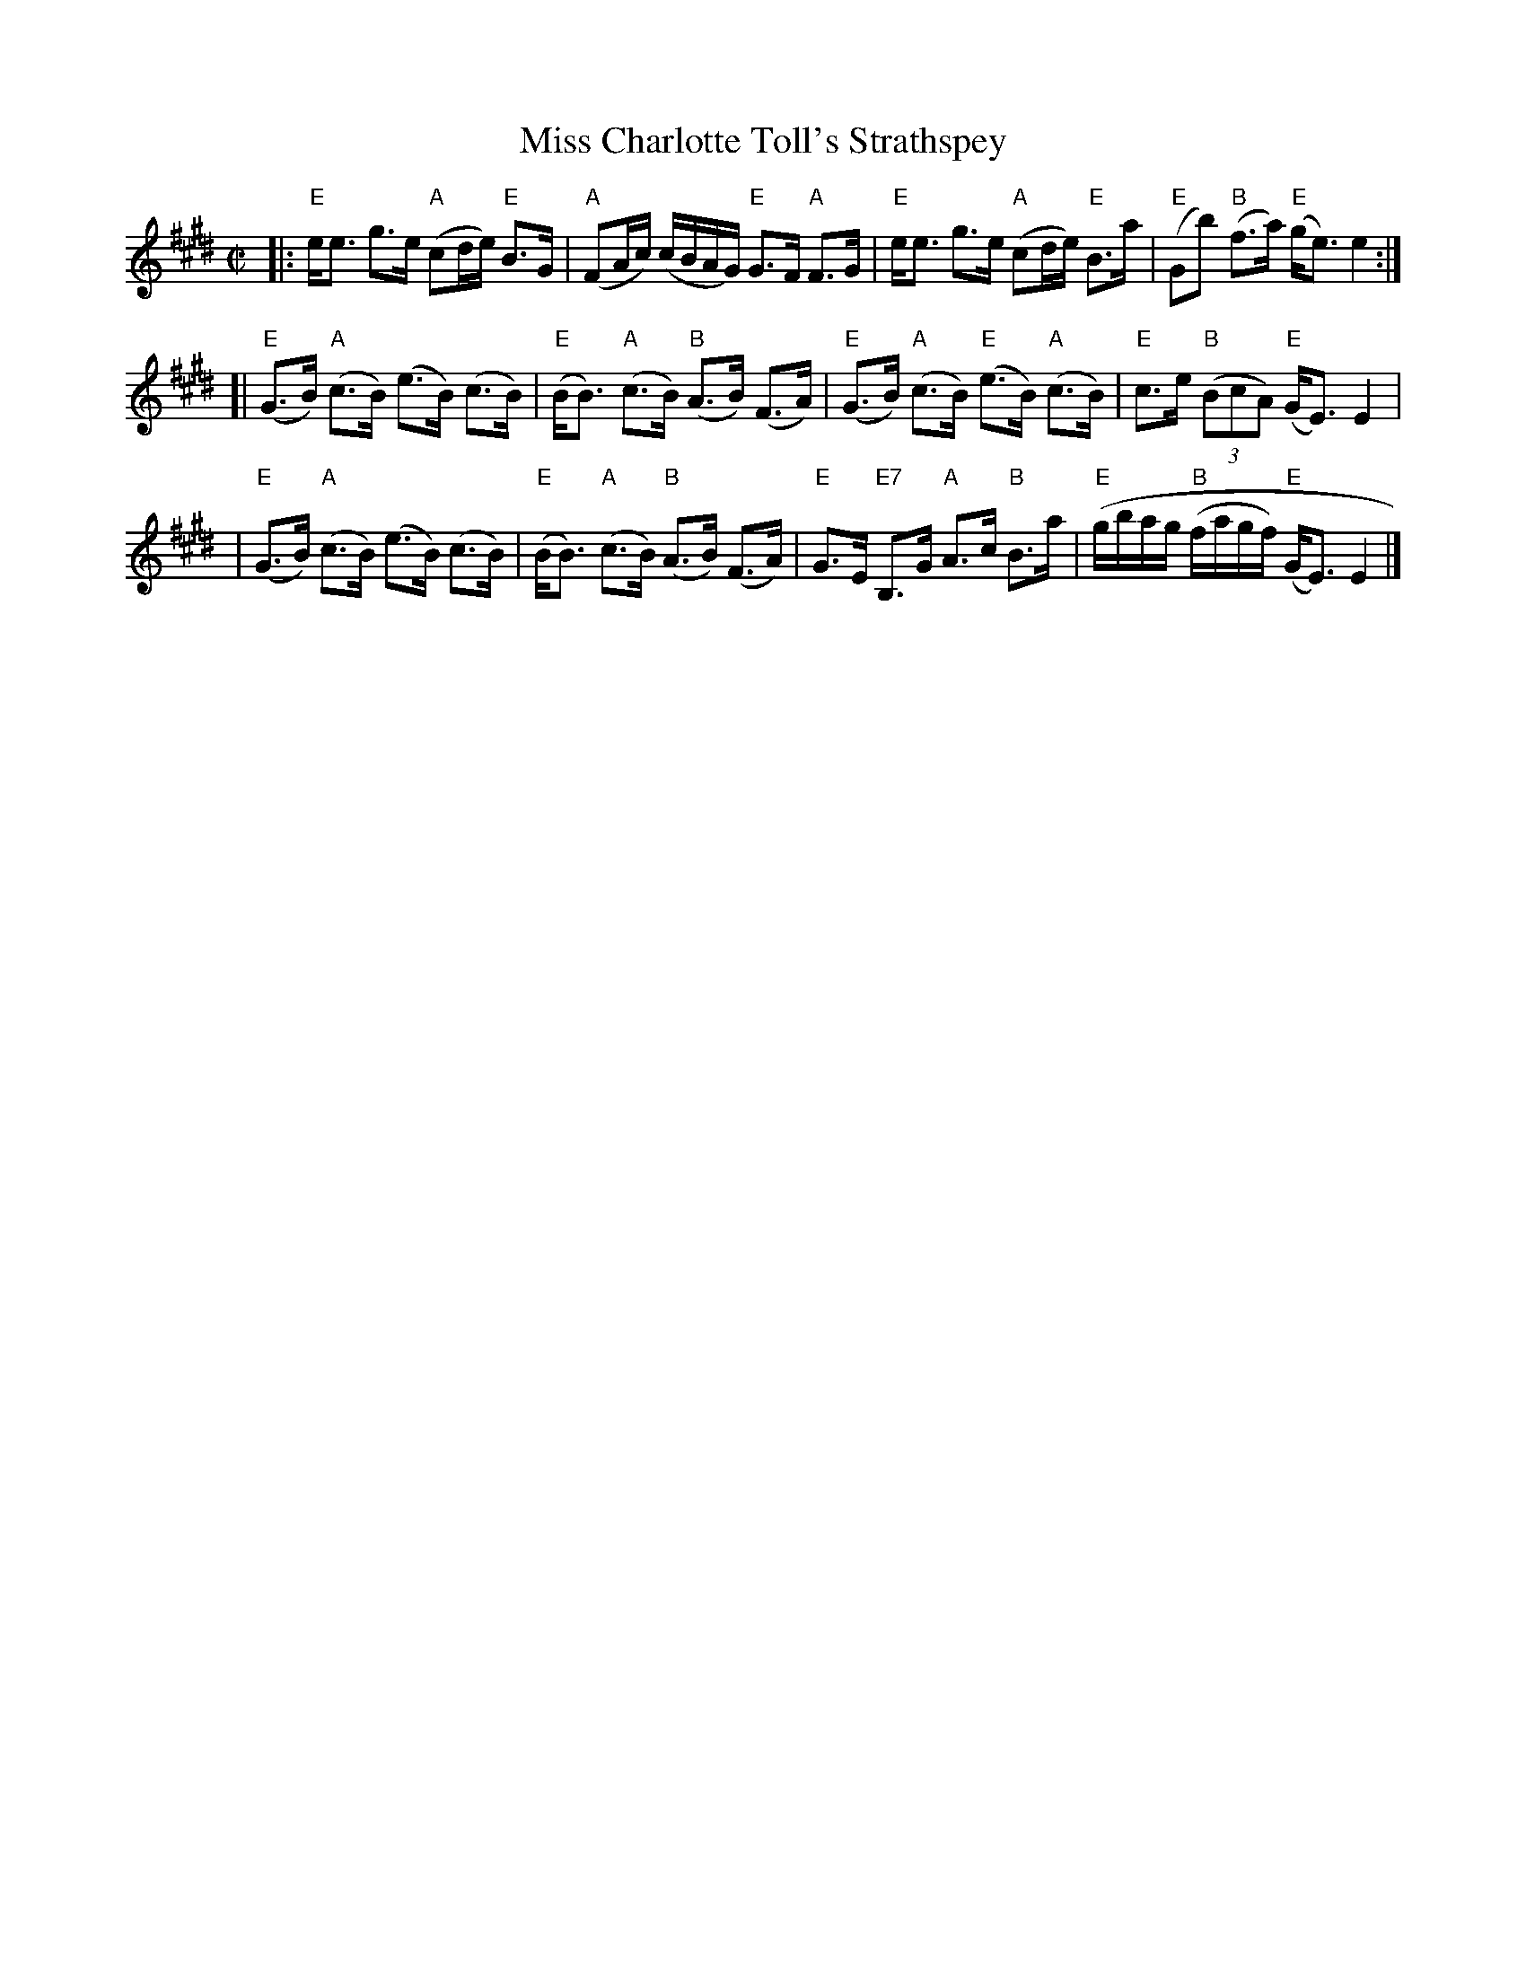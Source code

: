 X:1
T: Miss Charlotte Toll's Strathspey
M: C|
B: James Campbell's Collection 1798
Z: source from Highland Music Trust, chords by Gary Whaley
L: 1/8
K:E
[|: "E" e<e g>e "A" (cd/e/) "E" B>G | "A" (FA/c/) (c/B/A/G/) "E" G>F "A"F>G | \
"E" e<e g>e "A" (cd/e/) "E" B>a | "E"(g,b) "B" (f>a) "E" (g<e) e2 :|]
[|"E" (G>B) "A" (c>B) (e>B) (c>B) | "E" (B<B) "A" (c>B) "B" (A>B) (F>A) | \
"E" (G>B) "A" (c>B) "E" (e>B) "A" (c>B) | "E" c>e "B" (3(BcA) "E" (G<E) E2 |
| "E" (G>B) "A" (c>B) (e>B) (c>B) | "E" (B<B) "A" (c>B) "B" (A>B) (F>A) | \
"E" G>E "E7" B,>G "A" A>c "B" B>a | "E" (g/b/a/g/ "B" (f/a/g/f/) "E" (G<E) E2 |] 